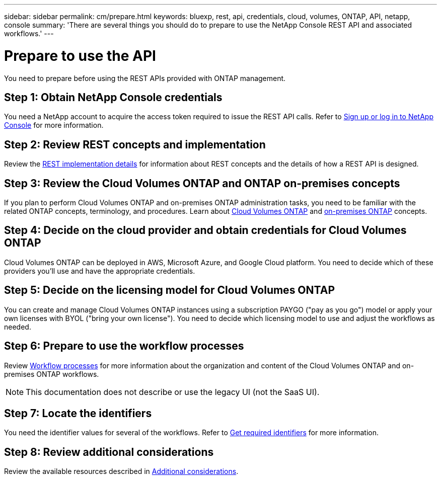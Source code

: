 ---
sidebar: sidebar
permalink: cm/prepare.html
keywords: bluexp, rest, api, credentials, cloud, volumes, ONTAP, API, netapp, console
summary: 'There are several things you should do to prepare to use the NetApp Console REST API and associated workflows.'
---

= Prepare to use the API
:hardbreaks:
:nofooter:
:icons: font
:linkattrs:
:imagesdir: ../media/

[.lead]
You need to prepare before using the REST APIs provided with ONTAP management. 

== Step 1: Obtain NetApp Console credentials
You need a NetApp account to acquire the access token required to issue the REST API calls. Refer to https://docs.netapp.com/us-en/console-setup-admin/task-sign-up-saas.html[Sign up or log in to NetApp Console^] for more information.

== Step 2: Review REST concepts and implementation
Review the link:../platform/concepts.html[REST implementation details] for information about REST concepts and the details of how a REST API is designed.

== Step 3: Review the Cloud Volumes ONTAP and ONTAP on-premises concepts
If you plan to perform Cloud Volumes ONTAP and on-premises ONTAP administration tasks, you need to be familiar with the related ONTAP concepts, terminology, and procedures. Learn about link:https://docs.netapp.com/us-en/storage-management-cloud-volumes-ontap/concept-overview-cvo.html[Cloud Volumes ONTAP^] and https://docs.netapp.com/us-en/storage-management-ontap-onprem/concept-onprem-ontap.html[on-premises ONTAP^] concepts.


== Step 4: Decide on the cloud provider and obtain credentials for Cloud Volumes ONTAP
Cloud Volumes ONTAP can be deployed in AWS, Microsoft Azure, and Google Cloud platform. You need to decide which of these providers you'll use and have the appropriate credentials.

== Step 5: Decide on the licensing model for Cloud Volumes ONTAP
You can create and manage Cloud Volumes ONTAP instances using a subscription PAYGO ("pay as you go") model or apply your own licenses with BYOL ("bring your own license"). You need to decide which licensing model to use and adjust the workflows as needed.

== Step 6: Prepare to use the workflow processes
Review link:workflow_processes.html[Workflow processes] for more information about the organization and content of the Cloud Volumes ONTAP and on-premises ONTAP workflows. 
[NOTE]
This documentation does not describe or use the legacy UI (not the SaaS UI).

== Step 7: Locate the identifiers
You need the identifier values for several of the workflows. Refer to link:../platform/get_identifiers.html[Get required identifiers] for more information.

== Step 8: Review additional considerations
Review the available resources described in link:../platform/additional_considerations.html[Additional considerations].
